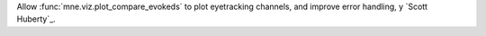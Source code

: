 Allow :func:`mne.viz.plot_compare_evokeds` to plot eyetracking channels, and improve error handling, y `Scott Huberty`_.